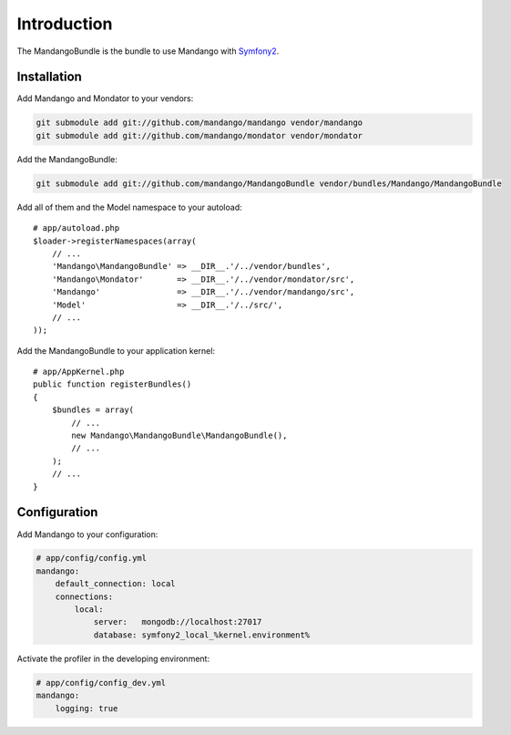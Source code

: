 Introduction
============

The MandangoBundle is the bundle to use Mandango with Symfony2_.

Installation
------------

Add Mandango and Mondator to your vendors:

.. code-block:: bash

    git submodule add git://github.com/mandango/mandango vendor/mandango
    git submodule add git://github.com/mandango/mondator vendor/mondator

Add the MandangoBundle:

.. code-block:: bash

    git submodule add git://github.com/mandango/MandangoBundle vendor/bundles/Mandango/MandangoBundle

Add all of them and the Model namespace to your autoload::

    # app/autoload.php
    $loader->registerNamespaces(array(
        // ...
        'Mandango\MandangoBundle' => __DIR__.'/../vendor/bundles',
        'Mandango\Mondator'       => __DIR__.'/../vendor/mondator/src',
        'Mandango'                => __DIR__.'/../vendor/mandango/src',
        'Model'                   => __DIR__.'/../src/',
        // ...
    ));

Add the MandangoBundle to your application kernel::

    # app/AppKernel.php
    public function registerBundles()
    {
        $bundles = array(
            // ...
            new Mandango\MandangoBundle\MandangoBundle(),
            // ...
        );
        // ...
    }

Configuration
-------------

Add Mandango to your configuration:

.. code-block:: yaml

    # app/config/config.yml
    mandango:
        default_connection: local
        connections:
            local:
                server:   mongodb://localhost:27017
                database: symfony2_local_%kernel.environment%

Activate the profiler in the developing environment:

.. code-block:: yaml

    # app/config/config_dev.yml
    mandango:
        logging: true

.. _Symfony2: http://www.symfony.com
